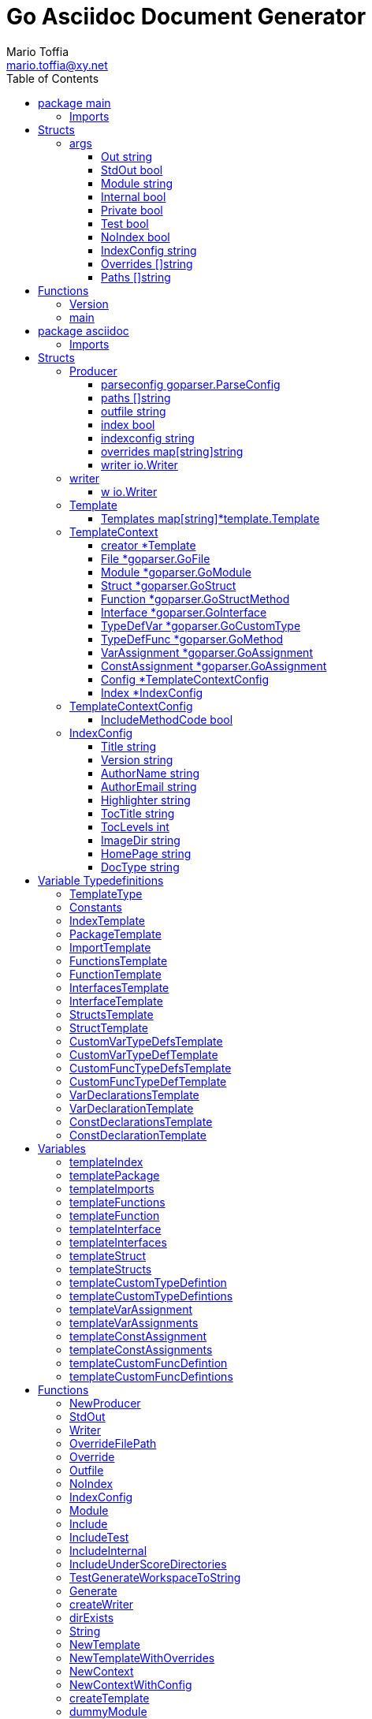 = Go Asciidoc Document Generator
:author_name: Mario Toffia
:author: {author_name}
:author_email: mario.toffia@xy.net
:email: {author_email}
:source-highlighter: highlightjs
:toc:
:toc-title: Table of Contents
:toclevels: 3
:icons: font
:imagesdir: ../meta/assets
:homepage: https://github.com/mariotoffia/goasciidoc
:kroki-default-format: svg
:doctype: book

== package main

=== Imports
[source, go]
----
import (
    "os"
    "strings"
    "github.com/alexflint/go-arg"
    "github.com/mariotoffia/goasciidoc/asciidoc"
)
----

== Structs
=== args
[source, go]
----
type args struct {
    Out            string
    StdOut         bool
    Module         string
    Internal       bool
    Private        bool
    Test           bool
    NoIndex        bool
    IndexConfig    string
    Overrides      []string
    Paths          []string
}
----
        


==== Out string


==== StdOut bool


==== Module string


==== Internal bool


==== Private bool


==== Test bool


==== NoIndex bool


==== IndexConfig string


==== Overrides []string


==== Paths []string



== Functions
=== Version
[source, go]
----
func (args) Version() string
----



=== main
[source, go]
----
func main()
----




== package asciidoc

=== Imports
[source, go]
----
import (
    "io"
    "io/ioutil"
    "os"
    "path/filepath"
    "strings"
    "github.com/mariotoffia/goasciidoc/goparser"
    "bytes"
    "fmt"
    "testing"
    "github.com/mariotoffia/goasciidoc/internal/utils"
    "github.com/stretchr/testify/assert"
    "text/tabwriter"
    "text/template"
    "encoding/json"
    "os/user"
)
----

== Structs
=== Producer
[source, go]
----
type Producer struct {
    parseconfig    goparser.ParseConfig
    paths          []string
    outfile        string
    index          bool
    indexconfig    string
    overrides      map[string]string
    writer         io.Writer
}
----
        
Producer parses go code and produces asciidoc documentation.

==== parseconfig goparser.ParseConfig
parseconfig is the configuration that it uses to invoke
the parser with.

==== paths []string
paths is files and directories to include.

==== outfile string
outfile is the file to write the generated documentation onto

==== index bool
index determines if it will render index as header for all
rendered documents. If inclusion, this might be a good idea
not to render index. Default is true.

==== indexconfig string
indexconfig is a JSON document to override the default IndexConfig
when rendering the index template

==== overrides map[string]string
overrides is the template overrides that is passed to the template engine.

==== writer io.Writer
writer is a fixed custom writer that *all* gets written to.

=== writer
[source, go]
----
type writer struct {
    w    io.Writer
}
----
        


==== w io.Writer


=== Template
[source, go]
----
type Template struct {
    Templates    map[string]*template.Template
}
----
        
Template is handling all templates and actions
to perform.

==== Templates map[string]*template.Template
Templates to use when rendering documentation

=== TemplateContext
[source, go]
----
type TemplateContext struct {
    creator            *Template
    File               *goparser.GoFile
    Module             *goparser.GoModule
    Struct             *goparser.GoStruct
    Function           *goparser.GoStructMethod
    Interface          *goparser.GoInterface
    TypeDefVar         *goparser.GoCustomType
    TypeDefFunc        *goparser.GoMethod
    VarAssignment      *goparser.GoAssignment
    ConstAssignment    *goparser.GoAssignment
    Config             *TemplateContextConfig
    Index              *IndexConfig
}
----
        
TemplateContext is a context that may be used to render
a GoFile. Depending on the template, different fields are
populated in this struct.

==== creator *Template
creator is the template created this context.

==== File *goparser.GoFile
File is the complete file. This property is always present.

For package and imports, this is the only one to access

==== Module *goparser.GoModule
Module for the context

==== Struct *goparser.GoStruct
Struct is the current GoStruct

==== Function *goparser.GoStructMethod
Function is the current function

==== Interface *goparser.GoInterface
Interface is the current GoInterface

==== TypeDefVar *goparser.GoCustomType
TypeDefVar is current variable type definition

==== TypeDefFunc *goparser.GoMethod
TypedefFun is current function type defintion.

==== VarAssignment *goparser.GoAssignment
VarAssignment is current variable assignment using var keyword

==== ConstAssignment *goparser.GoAssignment
ConstAssignment is current const definition and value assignment

==== Config *TemplateContextConfig
Config contains the configuration of this context.

==== Index *IndexConfig
Index is configuration to render the index template

=== TemplateContextConfig
[source, go]
----
type TemplateContextConfig struct {
    IncludeMethodCode    bool
}
----
        
TemplateContextConfig contains configuration parameters how templates
renders the content and the TemplateContexts behaves.

==== IncludeMethodCode bool
IncludeMethodCode determines if the code is included in the documentation or not.
Default not included.

=== IndexConfig
[source, go]
----
type IndexConfig struct {
    Title          string
    Version        string
    AuthorName     string
    AuthorEmail    string
    Highlighter    string
    TocTitle       string
    TocLevels      int
    ImageDir       string
    HomePage       string
    DocType        string
}
----
        
IndexConfig is configuration to use when generating index template

==== Title string
Title is the title of the index document, if omitted it uses the module name (if present)

==== Version string
Version is the version stamped as version attribute, if omitted it uses module version (if any)

==== AuthorName string
AuthorName is the full name of the author e.g. Mario Toffia (if none is set, default to current user)

==== AuthorEmail string
AuthorEmail is the email of the author e.g. mario.toffia@bullen.se

==== Highlighter string
Highlighter is the source highlighter to use - default is 'highlightjs'

==== TocTitle string
TocTitle is the title of the generated table of contents (if set a toc is generated)

==== TocLevels int
TocLevels determines how many levels shall it include, default 3

==== ImageDir string
A fully qualified or relative output path to where to search for images

==== HomePage string
HomePage is the url to homepage

==== DocType string
DocType determines the document type, default is book


== Variable Typedefinitions
=== TemplateType
[source, go]
----
type TemplateType string
----
TemplateType specifies the template type

=== Constants
[source, go]
----
const (
    IndexTemplate                 TemplateType = "index"
    PackageTemplate               TemplateType = "package"
    ImportTemplate                TemplateType = "import"
    FunctionsTemplate             TemplateType = "functions"
    FunctionTemplate              TemplateType = "function"
    InterfacesTemplate            TemplateType = "interfaces"
    InterfaceTemplate             TemplateType = "interface"
    StructsTemplate               TemplateType = "structs"
    StructTemplate                TemplateType = "struct"
    CustomVarTypeDefsTemplate     TemplateType = "typedefvars"
    CustomVarTypeDefTemplate      TemplateType = "typedefvar"
    CustomFuncTypeDefsTemplate    TemplateType = "typedeffuncs"
    CustomFuncTypeDefTemplate     TemplateType = "typedeffunc"
    VarDeclarationsTemplate       TemplateType = "vars"
    VarDeclarationTemplate        TemplateType = "var"
    ConstDeclarationsTemplate     TemplateType = "consts"
    ConstDeclarationTemplate      TemplateType = "const"
)
----

=== IndexTemplate
[source, go]
----
IndexTemplate TemplateType = "index"
----
IndexTemplate is a template that binds all generated asciidoc files into one single index file
by referencing (or appending to this file).

=== PackageTemplate
[source, go]
----
PackageTemplate TemplateType = "package"
----
PackageTemplate specifies that the template is a package

=== ImportTemplate
[source, go]
----
ImportTemplate TemplateType = "import"
----
ImportTemplate specifies that the template renders a import

=== FunctionsTemplate
[source, go]
----
FunctionsTemplate TemplateType = "functions"
----
FunctionsTemplate is a template to render all functions for a given context (package, file)

=== FunctionTemplate
[source, go]
----
FunctionTemplate TemplateType = "function"
----
FunctionTemplate is a template to render a function

=== InterfacesTemplate
[source, go]
----
InterfacesTemplate TemplateType = "interfaces"
----
InterfacesTemplate is a template to render a all interface defintions for a given context (package, file)

=== InterfaceTemplate
[source, go]
----
InterfaceTemplate TemplateType = "interface"
----
InterfaceTemplate is a template to render a interface defintion

=== StructsTemplate
[source, go]
----
StructsTemplate TemplateType = "structs"
----
StructsTemplate specifies that the template renders all struct defenitions for a given context (package, file)

=== StructTemplate
[source, go]
----
StructTemplate TemplateType = "struct"
----
StructTemplate specifies that the template renders a struct defenition

=== CustomVarTypeDefsTemplate
[source, go]
----
CustomVarTypeDefsTemplate TemplateType = "typedefvars"
----
CustomVarTypeDefsTemplate is a template to render all variable type definitions for a given context (package, file)

=== CustomVarTypeDefTemplate
[source, go]
----
CustomVarTypeDefTemplate TemplateType = "typedefvar"
----
CustomVarTypeDefTemplate is a template to render a type definition of a variable

=== CustomFuncTypeDefsTemplate
[source, go]
----
CustomFuncTypeDefsTemplate TemplateType = "typedeffuncs"
----
CustomFuncTypeDefsTemplate is a template to render all function type definitions for a given context (package, file)

=== CustomFuncTypeDefTemplate
[source, go]
----
CustomFuncTypeDefTemplate TemplateType = "typedeffunc"
----
CustomFuncTypeDefTemplate is a template to render a function type definition

=== VarDeclarationsTemplate
[source, go]
----
VarDeclarationsTemplate TemplateType = "vars"
----
VarDeclarationsTemplate is a template to render all variable definitions for a given context (package, file)

=== VarDeclarationTemplate
[source, go]
----
VarDeclarationTemplate TemplateType = "var"
----
VarDeclarationTemplate is a template to render a variable definition

=== ConstDeclarationsTemplate
[source, go]
----
ConstDeclarationsTemplate TemplateType = "consts"
----
ConstDeclarationsTemplate is a template to render all const declaration entries for a given context (package, file)

=== ConstDeclarationTemplate
[source, go]
----
ConstDeclarationTemplate TemplateType = "const"
----
ConstDeclarationTemplate is a template to render a const declaration entry

== Variables

=== templateIndex
[source, go]
----
var templateIndex = `= {{ .Index.Title }}
{{- if .Index.AuthorName}}{{cr}}:author_name: {{.Index.AuthorName}}{{cr}}:author: {author_name}{{end}}
{{- if .Index.AuthorEmail}}{{cr}}:author_email: {{.Index.AuthorEmail}}{{cr}}:email: {author_email}{{end}}
:source-highlighter: {{ .Index.Highlighter }}
{{- if .Index.TocTitle}}{{cr}}:toc:{{cr}}:toc-title: {{ .Index.TocTitle }}{{cr}}:toclevels: {{ .Index.TocLevels }}{{end}}
:icons: font
{{- if .Index.ImageDir}}{{cr}}:imagesdir: {{.Index.ImageDir}}{{end}}
{{- if .Index.HomePage}}{{cr}}:homepage: {{.Index.HomePage}}{{end}}
:kroki-default-format: svg
:doctype: {{.Index.DocType}}

`
----


=== templatePackage
[source, go]
----
var templatePackage = `== {{if .File.FqPackage}}package {{.File.FqPackage}}{{else}}{{.File.Decl}}{{end}}
{{ .File.Doc }}
`
----


=== templateImports
[source, go]
----
var templateImports = `=== Imports
[source, go]
----
{{ render . }}
----
{{range .File.Imports}}{{if .Doc }}{{ cr }}==== Import _{{ .Path }}_{{ cr }}{{ .Doc }}{{ cr }}{{end}}{{end}}
`
----


=== templateFunctions
[source, go]
----
var templateFunctions = `== Functions
{{range .File.StructMethods}}
{{- render $ .}}
{{end}}
`
----


=== templateFunction
[source, go]
----
var templateFunction = `=== {{ .Function.Name }}
[source, go]
----
{{ .Function.Decl }}
----

{{ .Function.Doc }}
{{ if .Config.IncludeMethodCode }}{{cr}}[source, go]{{cr}}----{{cr}}{{ .Function.FullDecl }}{{cr}}----{{end}}`
----


=== templateInterface
[source, go]
----
var templateInterface = `=== {{ .Interface.Name }}
[source, go]
----
{{.Interface.Decl}} {
{{- range .Interface.Methods}}
    {{.Decl}}
{{- end}}
}
----
        
{{ .Interface.Doc }}
{{range .Interface.Methods}}
==== {{.Decl}}
{{.Doc}}
{{end}}`
----


=== templateInterfaces
[source, go]
----
var templateInterfaces = `== Interfaces
{{range .File.Interfaces}}
{{- render $ .}}
{{end}}
`
----


=== templateStruct
[source, go]
----
var templateStruct = `=== {{.Struct.Name}}
[source, go]
----
{{.Struct.Decl}} {
{{- range .Struct.Fields}}
    {{tabify .Decl}}
{{- end}}
}
----
        
{{ .Struct.Doc }}
{{range .Struct.Fields}}
==== {{.Decl}}
{{.Doc}}
{{end}}`
----


=== templateStructs
[source, go]
----
var templateStructs = `== Structs
{{range .File.Structs}}
{{- render $ .}}
{{end}}
`
----


=== templateCustomTypeDefintion
[source, go]
----
var templateCustomTypeDefintion = `=== {{.TypeDefVar.Name}}
[source, go]
----
{{.TypeDefVar.Decl}}
----
{{.TypeDefVar.Doc}}`
----


=== templateCustomTypeDefintions
[source, go]
----
var templateCustomTypeDefintions = `== Variable Typedefinitions
{{range .File.CustomTypes}}
{{- render $ .}}
{{end}}
`
----


=== templateVarAssignment
[source, go]
----
var templateVarAssignment = `=== {{.VarAssignment.Name}}
[source, go]
----
{{.VarAssignment.FullDecl}}
----
{{.VarAssignment.Doc}}`
----


=== templateVarAssignments
[source, go]
----
var templateVarAssignments = `== Variables
{{range .File.VarAssigments}}
{{render $ .}}
{{end}}
`
----


=== templateConstAssignment
[source, go]
----
var templateConstAssignment = `=== {{.ConstAssignment.Name}}
[source, go]
----
{{.ConstAssignment.Decl}}
----
{{.ConstAssignment.Doc}}`
----


=== templateConstAssignments
[source, go]
----
var templateConstAssignments = `=== Constants
[source, go]
----
const (
    {{- range .File.ConstAssignments}}
    {{tabify .Decl}}
    {{- end}}
)
----
{{range .File.ConstAssignments}}
{{render $ .}}
{{end}}
`
----


=== templateCustomFuncDefintion
[source, go]
----
var templateCustomFuncDefintion = `=== {{.TypeDefFunc.Name}}
[source, go]
----
{{.TypeDefFunc.Decl}}
----
{{.TypeDefFunc.Doc}}`
----


=== templateCustomFuncDefintions
[source, go]
----
var templateCustomFuncDefintions = `== Function Definitions
{{range .File.CustomFuncs}}
{{render $ .}}
{{end}}
`
----


== Functions
=== NewProducer
[source, go]
----
func NewProducer() *Producer
----

NewProducer creates a new instance of a producer.

=== StdOut
[source, go]
----
func (p *Producer) StdOut() *Producer
----

StdOut writes to stdout instead onto filesystem.

=== Writer
[source, go]
----
func (p *Producer) Writer(w io.Writer) *Producer
----

Writer sets a custom writer where *everything* gets written to.

=== OverrideFilePath
[source, go]
----
func (p *Producer) OverrideFilePath(name, path string) *Producer
----

OverrideFilePath will use another template instead of a built-in default
for the particular name (see TemplateType for valid template names)
This is loaded from the inparam path.

=== Override
[source, go]
----
func (p *Producer) Override(name, template string) *Producer
----

Override will use another template instead of a built-in default
for the particular name (see TemplateType for valid template names)

=== Outfile
[source, go]
----
func (p *Producer) Outfile(path string) *Producer
----

Outfile sets a file to write to

=== NoIndex
[source, go]
----
func (p *Producer) NoIndex() *Producer
----

NoIndex specifies that the genereated asciidoctor document will not have
a index header. This is good for inclusion where a header is already present.

=== IndexConfig
[source, go]
----
func (p *Producer) IndexConfig(overrides string) *Producer
----

IndexConfig will configures using SON properties and hence it
will override the default IndexConfig configuration. If no overide,
just pass an empty string.

=== Module
[source, go]
----
func (p *Producer) Module(path string) *Producer
----

Module directs the producer to pick up module from path.

path may be a directory or a full path to go.mod. If "" it
will use current directory.

=== Include
[source, go]
----
func (p *Producer) Include(path ...string) *Producer
----

Include adds one or more directory or files in any combination. The producer
will sort out which are directories and which are filepaths.

If filepath, it will not do any type of checking and will blindly think it is a
valid go file.

=== IncludeTest
[source, go]
----
func (p *Producer) IncludeTest() *Producer
----

IncludeTest will create documentation for test files as well.

=== IncludeInternal
[source, go]
----
func (p *Producer) IncludeInternal() *Producer
----

IncludeInternal will include internal folder source files.

=== IncludeUnderScoreDirectories
[source, go]
----
func (p *Producer) IncludeUnderScoreDirectories() *Producer
----

IncludeUnderScoreDirectories will include files that resides below
directories starting with underscore.

=== TestGenerateWorkspaceToString
[source, go]
----
func TestGenerateWorkspaceToString(t *testing.T)
----



=== Generate
[source, go]
----
func (p *Producer) Generate()
----

Generate will execute the generation of the documentation

=== createWriter
[source, go]
----
func (p *Producer) createWriter() io.Writer
----



=== dirExists
[source, go]
----
func dirExists(dir string) bool
----



=== String
[source, go]
----
func (tt TemplateType) String() string
----



=== NewTemplate
[source, go]
----
func NewTemplate() *Template
----

NewTemplate creates a new set of templates to be used

=== NewTemplateWithOverrides
[source, go]
----
func NewTemplateWithOverrides(overrides map[string]string) *Template
----

NewTemplateWithOverrides creates a new template with the ability to easily
override defaults.

=== NewContext
[source, go]
----
func (t *Template) NewContext(f *goparser.GoFile) *TemplateContext
----

NewContext creates a new context to be used for rendering.

=== NewContextWithConfig
[source, go]
----
func (t *Template) NewContextWithConfig(f *goparser.GoFile, config *TemplateContextConfig) *TemplateContext
----

NewContextWithConfig creates a new context with configuration.

If configuration is nil, it will use default configuration.

=== createTemplate
[source, go]
----
func createTemplate(name TemplateType, str string, overrides map[string]string, fm template.FuncMap) *template.Template
----

createTemplate will create a template named name and parses the str
as template. If fails it will panic with the parse error.

If name is found in override map it will use that string to parse the template
instead of the provided str.

=== dummyModule
[source, go]
----
func dummyModule() *goparser.GoModule
----



=== TestRenderPackageWithModule
[source, go]
----
func TestRenderPackageWithModule(t *testing.T)
----



=== TestRenderPackageWithoutModule
[source, go]
----
func TestRenderPackageWithoutModule(t *testing.T)
----



=== TestRenderImports
[source, go]
----
func TestRenderImports(t *testing.T)
----



=== TestRenderSingleFunction
[source, go]
----
func TestRenderSingleFunction(t *testing.T)
----



=== TestRenderSingleFunctionWithCode
[source, go]
----
func TestRenderSingleFunctionWithCode(t *testing.T)
----



=== TestRenderFunctions
[source, go]
----
func TestRenderFunctions(t *testing.T)
----



=== TestRenderSingleInterface
[source, go]
----
func TestRenderSingleInterface(t *testing.T)
----



=== TestRenderMultipleInterfaces
[source, go]
----
func TestRenderMultipleInterfaces(t *testing.T)
----



=== TestRenderSingleStruct
[source, go]
----
func TestRenderSingleStruct(t *testing.T)
----



=== TestRenderMultipleStructs
[source, go]
----
func TestRenderMultipleStructs(t *testing.T)
----



=== TestRenderSingleVarTypeDef
[source, go]
----
func TestRenderSingleVarTypeDef(t *testing.T)
----



=== TestRenderMultipleVarTypeDefs
[source, go]
----
func TestRenderMultipleVarTypeDefs(t *testing.T)
----



=== TestRenderSingleVarDeclaration
[source, go]
----
func TestRenderSingleVarDeclaration(t *testing.T)
----



=== TestRenderMultipleVarDeclarations
[source, go]
----
func TestRenderMultipleVarDeclarations(t *testing.T)
----



=== TestRenderSingleConstDeclaration
[source, go]
----
func TestRenderSingleConstDeclaration(t *testing.T)
----



=== TestRenderMultipleConstDeclarations
[source, go]
----
func TestRenderMultipleConstDeclarations(t *testing.T)
----



=== TestRenderSingleTypeDefFunc
[source, go]
----
func TestRenderSingleTypeDefFunc(t *testing.T)
----



=== TestRenderMultipleTypeDefFuncs
[source, go]
----
func TestRenderMultipleTypeDefFuncs(t *testing.T)
----



=== TestRenderIndexWithDefaults
[source, go]
----
func TestRenderIndexWithDefaults(t *testing.T)
----



=== TestRenderIndexWithAllSet
[source, go]
----
func TestRenderIndexWithAllSet(t *testing.T)
----



=== Clone
[source, go]
----
func (t *TemplateContext) Clone(clean bool) *TemplateContext
----

Clone will clone the context.

=== DefaultIndexConfig
[source, go]
----
func (t *TemplateContext) DefaultIndexConfig(overrides string) *IndexConfig
----

DefaultIndexConfig creates a default index configuration that may be used in RenderIndex
function.

The overrides are specifies as a json document, only properties set in the JSON document will
override default IndexConfig.

=== Creator
[source, go]
----
func (t *TemplateContext) Creator() *Template
----

Creator returns the template created this context.

=== RenderPackage
[source, go]
----
func (t *TemplateContext) RenderPackage(wr io.Writer) *TemplateContext
----

RenderPackage will render the package defintion onto the provided writer.

=== RenderImports
[source, go]
----
func (t *TemplateContext) RenderImports(wr io.Writer) *TemplateContext
----

RenderImports will render the imports section onto the provided writer.

=== RenderFunctions
[source, go]
----
func (t *TemplateContext) RenderFunctions(wr io.Writer) *TemplateContext
----

RenderFunctions will render all functions for GoFile/GoPackage onto the provided writer.

=== RenderFunction
[source, go]
----
func (t *TemplateContext) RenderFunction(wr io.Writer, f *goparser.GoStructMethod) *TemplateContext
----

RenderFunction will render a single function section onto the provided writer.

=== RenderInterfaces
[source, go]
----
func (t *TemplateContext) RenderInterfaces(wr io.Writer) *TemplateContext
----

RenderInterfaces will render all interfaces for GoFile/GoPackage onto the provided writer.

=== RenderInterface
[source, go]
----
func (t *TemplateContext) RenderInterface(wr io.Writer, i *goparser.GoInterface) *TemplateContext
----

RenderInterface will render a single interface section onto the provided writer.

=== RenderStructs
[source, go]
----
func (t *TemplateContext) RenderStructs(wr io.Writer) *TemplateContext
----

RenderStructs will render all structs for GoFile/GoPackage onto the provided writer.

=== RenderStruct
[source, go]
----
func (t *TemplateContext) RenderStruct(wr io.Writer, s *goparser.GoStruct) *TemplateContext
----

RenderStruct will render a single struct section onto the provided writer.

=== RenderVarTypeDefs
[source, go]
----
func (t *TemplateContext) RenderVarTypeDefs(wr io.Writer) *TemplateContext
----

RenderVarTypeDefs will render all variable type definitions for GoFile/GoPackage onto the provided writer.

=== RenderVarTypeDef
[source, go]
----
func (t *TemplateContext) RenderVarTypeDef(wr io.Writer, td *goparser.GoCustomType) *TemplateContext
----

RenderVarTypeDef will render a single variable typedef section onto the provided writer.

=== RenderVarDeclarations
[source, go]
----
func (t *TemplateContext) RenderVarDeclarations(wr io.Writer) *TemplateContext
----

RenderVarDeclarations will render all variable declarations for GoFile/GoPackage onto the provided writer.

=== RenderVarDeclaration
[source, go]
----
func (t *TemplateContext) RenderVarDeclaration(wr io.Writer, a *goparser.GoAssignment) *TemplateContext
----

RenderVarDeclaration will render a single variable declaration section onto the provided writer.

=== RenderConstDeclarations
[source, go]
----
func (t *TemplateContext) RenderConstDeclarations(wr io.Writer) *TemplateContext
----

RenderConstDeclarations will render all const declarations for GoFile/GoPackage onto the provided writer.

=== RenderConstDeclaration
[source, go]
----
func (t *TemplateContext) RenderConstDeclaration(wr io.Writer, a *goparser.GoAssignment) *TemplateContext
----

RenderConstDeclaration will render a single const declaration section onto the provided writer.

=== RenderTypeDefFuncs
[source, go]
----
func (t *TemplateContext) RenderTypeDefFuncs(wr io.Writer) *TemplateContext
----

RenderTypeDefFuncs will render all type definitions for GoFile/GoPackage onto the provided writer.

=== RenderTypeDefFunc
[source, go]
----
func (t *TemplateContext) RenderTypeDefFunc(wr io.Writer, td *goparser.GoMethod) *TemplateContext
----

RenderTypeDefFunc will render a single typedef section onto the provided writer.

=== RenderIndex
[source, go]
----
func (t *TemplateContext) RenderIndex(wr io.Writer, ic *IndexConfig) *TemplateContext
----

RenderIndex will render the complete index page for all GoFiles/GoPackages onto the provided writer.

If nil is provided as IndexConfig it will use the default config.


== package goparser
Package goparser was taken from an open source project (https://github.com/zpatrick/go-parser) by zpatrick. Since it seemed
that he had abandon it, I've integrated it into this project (and extended it).

=== Imports
[source, go]
----
import (
    "fmt"
    "os"
    "path/filepath"
    "strings"
    "io/ioutil"
    "golang.org/x/mod/modfile"
    "testing"
    "github.com/stretchr/testify/assert"
    "reflect"
    "go/ast"
    "go/token"
    "go/types"
    "go/parser"
    "sort"
)
----

== Structs
=== GoFile
[source, go]
----
type GoFile struct {
    Module              *GoModule
    Package             string
    FqPackage           string
    FilePath            string
    Doc                 string
    Decl                string
    ImportFullDecl      string
    Structs             []*GoStruct
    Interfaces          []*GoInterface
    Imports             []*GoImport
    StructMethods       []*GoStructMethod
    CustomTypes         []*GoCustomType
    CustomFuncs         []*GoMethod
    VarAssigments       []*GoAssignment
    ConstAssignments    []*GoAssignment
}
----
        
GoFile represents a complete file

==== Module *GoModule


==== Package string
Package is the single package name where as FqPackage is the
fully qualified package (if Module) has been set.

==== FqPackage string
FqPackage is the fully qualified package name (if Module field)
is set to calculate the fq package name

==== FilePath string


==== Doc string


==== Decl string


==== ImportFullDecl string


==== Structs []*GoStruct


==== Interfaces []*GoInterface


==== Imports []*GoImport


==== StructMethods []*GoStructMethod


==== CustomTypes []*GoCustomType


==== CustomFuncs []*GoMethod


==== VarAssigments []*GoAssignment


==== ConstAssignments []*GoAssignment


=== GoImport
[source, go]
----
type GoImport struct {
    File    *GoFile
    Doc     string
    Name    string
    Path    string
}
----
        
GoImport represents a import of a package

==== File *GoFile


==== Doc string


==== Name string


==== Path string


=== GoModule
[source, go]
----
type GoModule struct {
    File         *modfile.File
    FilePath     string
    Base         string
    Name         string
    Version      string
    GoVersion    string
}
----
        
GoModule is a simple representation of a go.mod

==== File *modfile.File
File is the actual parsed go.mod file

==== FilePath string
FilePath is the filepath to the go module

==== Base string
Base is where all other packages are relative to.

This is usually the directory to the File field since
go.mod is usually in root project folder.

==== Name string
Name of the module e.g. github.com/mariotoffia/goasciidoc

==== Version string
Version of this module

==== GoVersion string
GoVersion specifies the required go version

=== GoPackage
[source, go]
----
type GoPackage struct {
    GoFile
    Files    []*GoFile
}
----
        
GoPackage is a aggregation of all GoFiles in a single
package for ease of access.

==== GoFile


==== Files []*GoFile
Files are all files in current package.

=== GoTag
[source, go]
----
type GoTag struct {
    File     *GoFile
    Field    *GoField
    Value    string
}
----
        
GoTag is a tag on a struct field

==== File *GoFile


==== Field *GoField


==== Value string


=== ParseConfig
[source, go]
----
type ParseConfig struct {
    Test          bool
    Internal      bool
    UnderScore    bool
    Module        *GoModule
}
----
        
ParseConfig to use when invoking ParseAny, ParseSingleFileWalker, and
ParseSinglePackageWalker.

==== Test bool
Test denotes if test files (ending with _test.go) should be included or not
(default not included)

==== Internal bool
Internal determines if internal folders are included or not (default not)

==== UnderScore bool
UnderScore, when set to true it will include directories beginning with _

==== Module *GoModule
Optional module to resolve fully qualified package paths

=== GoAssignment
[source, go]
----
type GoAssignment struct {
    File        *GoFile
    Name        string
    Doc         string
    Decl        string
    FullDecl    string
}
----
        
GoAssignment represents a single var assignment e.g. var pelle = 10

==== File *GoFile


==== Name string


==== Doc string


==== Decl string
Decl will be the same if multi var assignment on same row e.g. var pelle, lisa = 10, 19
then both pelle and list will have 'var pelle, lisa = 10, 19' as Decl

==== FullDecl string


=== GoCustomType
[source, go]
----
type GoCustomType struct {
    File    *GoFile
    Name    string
    Doc     string
    Type    string
    Decl    string
}
----
        
GoCustomType is a custom type definition

==== File *GoFile


==== Name string


==== Doc string


==== Type string


==== Decl string


=== GoInterface
[source, go]
----
type GoInterface struct {
    File        *GoFile
    Doc         string
    Decl        string
    FullDecl    string
    Name        string
    Methods     []*GoMethod
}
----
        
GoInterface specifies a interface definition

==== File *GoFile


==== Doc string


==== Decl string


==== FullDecl string


==== Name string


==== Methods []*GoMethod


=== GoMethod
[source, go]
----
type GoMethod struct {
    File        *GoFile
    Name        string
    Doc         string
    Decl        string
    FullDecl    string
    Params      []*GoType
    Results     []*GoType
}
----
        
GoMethod is a method on a struct, interface or just plain function

==== File *GoFile


==== Name string


==== Doc string


==== Decl string


==== FullDecl string


==== Params []*GoType


==== Results []*GoType


=== GoStructMethod
[source, go]
----
type GoStructMethod struct {
    GoMethod
    Receivers    []string
}
----
        
GoStructMethod is a GoMethod but has receivers and is positioned on a struct.

==== GoMethod


==== Receivers []string


=== GoType
[source, go]
----
type GoType struct {
    File          *GoFile
    Name          string
    Type          string
    Underlying    string
    Inner         []*GoType
}
----
        
GoType represents a go type such as a array, map, custom type etc.

==== File *GoFile


==== Name string


==== Type string


==== Underlying string


==== Inner []*GoType


=== GoStruct
[source, go]
----
type GoStruct struct {
    File        *GoFile
    Doc         string
    Decl        string
    FullDecl    string
    Name        string
    Fields      []*GoField
}
----
        
GoStruct represents a struct

==== File *GoFile


==== Doc string


==== Decl string


==== FullDecl string


==== Name string


==== Fields []*GoField


=== GoField
[source, go]
----
type GoField struct {
    File      *GoFile
    Struct    *GoStruct
    Doc       string
    Decl      string
    Name      string
    Type      string
    Tag       *GoTag
}
----
        
GoField is a field in a file or struct

==== File *GoFile


==== Struct *GoStruct


==== Doc string


==== Decl string


==== Name string


==== Type string


==== Tag *GoTag



== Function Definitions

=== ParseSingleFileWalkerFunc
[source, go]
----
type ParseSingleFileWalkerFunc func(*GoFile) error
----
ParseSingleFileWalkerFunc is used in conjuction with ParseSingleFileWalker.

If the ParseSingleFileWalker is returning an error, parsing will immediately stop
and the error is returned.

=== ParseSinglePackageWalkerFunc
[source, go]
----
type ParseSinglePackageWalkerFunc func(*GoPackage) error
----
ParseSinglePackageWalkerFunc is used in conjuction with ParseSinglePackageWalker.

If the ParseSinglePackageWalker is returning an error, parsing will immediately stop
and the error is returned.

== Functions
=== ImportPath
[source, go]
----
func (g *GoFile) ImportPath() (string, error)
----

ImportPath is for TODO:

=== DeclImports
[source, go]
----
func (g *GoFile) DeclImports() string
----

DeclImports emits the imports

=== Prefix
[source, go]
----
func (g *GoImport) Prefix() string
----

Prefix is for an import - guess what prefix will be used
in type declarations.  For examples:
   "strings" -> "strings"
   "net/http/httptest" -> "httptest"
Libraries where the package name does not match
will be mis-identified.

=== ResolvePackage
[source, go]
----
func (gm *GoModule) ResolvePackage(path string) string
----

ResolvePackage wil try to resolve the full package path
bases on this module and the provided path.

If it fails, it returns an empty string.

=== NewModule
[source, go]
----
func NewModule(path string) (*GoModule, error)
----

NewModule creates a new module from go.mod pointed out in the
inparam path parameter.

=== NewModuleFromBuff
[source, go]
----
func NewModuleFromBuff(path string, buff []byte) (*GoModule, error)
----

NewModuleFromBuff creates a new module from the buff specified in
the buff parameter and states that the buff is read from path.

=== getPwd
[source, go]
----
func getPwd() string
----



=== TestModuleBasePathIsTakenFromPathParam
[source, go]
----
func TestModuleBasePathIsTakenFromPathParam(t *testing.T)
----



=== TestParseWithOnlyModuleLine
[source, go]
----
func TestParseWithOnlyModuleLine(t *testing.T)
----



=== TestParseWithNoModuleLineMustFail
[source, go]
----
func TestParseWithNoModuleLineMustFail(t *testing.T)
----



=== TestParseModuleNameGoVersionAndRequires
[source, go]
----
func TestParseModuleNameGoVersionAndRequires(t *testing.T)
----



=== Get
[source, go]
----
func (g *GoTag) Get(key string) string
----

Get returns a struct tag with the specified name e.g. json

=== parseFile
[source, go]
----
func parseFile(mod *GoModule, path string, source []byte, file *ast.File, fset *token.FileSet, files []*ast.File) (*GoFile, error)
----



=== buildVarAssignment
[source, go]
----
func buildVarAssignment(file *GoFile, genDecl *ast.GenDecl, valueSpec *ast.ValueSpec, source []byte) []*GoAssignment
----



=== extractDocs
[source, go]
----
func extractDocs(doc *ast.CommentGroup) string
----



=== buildGoImport
[source, go]
----
func buildGoImport(spec *ast.ImportSpec, file *GoFile) *GoImport
----



=== buildGoInterface
[source, go]
----
func buildGoInterface(source []byte, file *GoFile, info *types.Info, typeSpec *ast.TypeSpec, interfaceType *ast.InterfaceType) *GoInterface
----



=== buildMethodList
[source, go]
----
func buildMethodList(file *GoFile, info *types.Info, fieldList []*ast.Field, source []byte) []*GoMethod
----



=== buildStructMethod
[source, go]
----
func buildStructMethod(file *GoFile, info *types.Info, funcDecl *ast.FuncDecl, source []byte) *GoStructMethod
----



=== buildReceiverList
[source, go]
----
func buildReceiverList(info *types.Info, fieldList *ast.FieldList, source []byte) []string
----



=== buildTypeList
[source, go]
----
func buildTypeList(file *GoFile, info *types.Info, fieldList *ast.FieldList, source []byte) []*GoType
----



=== getNames
[source, go]
----
func getNames(field *ast.Field) []string
----



=== getTypeString
[source, go]
----
func getTypeString(expr ast.Expr, source []byte) string
----



=== getUnderlyingTypeString
[source, go]
----
func getUnderlyingTypeString(info *types.Info, expr ast.Expr) string
----



=== copyType
[source, go]
----
func copyType(goType *GoType) *GoType
----



=== buildType
[source, go]
----
func buildType(file *GoFile, info *types.Info, expr ast.Expr, source []byte) *GoType
----



=== buildGoStruct
[source, go]
----
func buildGoStruct(source []byte, file *GoFile, info *types.Info, typeSpec *ast.TypeSpec, structType *ast.StructType) *GoStruct
----



=== ParseSingleFile
[source, go]
----
func ParseSingleFile(mod *GoModule, path string) (*GoFile, error)
----

ParseSingleFile parses a single file at the same time

If a module is passed, it will calculate package relative to that

=== ParseFiles
[source, go]
----
func ParseFiles(mod *GoModule, paths ...string) ([]*GoFile, error)
----

ParseFiles parses one or more files

=== ParseInlineFile
[source, go]
----
func ParseInlineFile(mod *GoModule, path, code string) (*GoFile, error)
----

ParseInlineFile will parse the code provided.

To simulate package names set the path to some level
equal to or greater than GoModule.Base. Otherwise just
set path "" to ignore.

=== ParseAny
[source, go]
----
func ParseAny(config ParseConfig, paths ...string) ([]*GoFile, error)
----

ParseAny parses one or more directories (recursively) for go files. It is also possible
to add files along with directories (or just files).

It is possible to use relative paths or fully qualified paths along with '.'
for current directory. The paths are stat:ed so it will check if it is a file
or directory and do accordingly. If file it will ignore configuration and blindly
accept the file.

The example below parses from current directory down recursively and skips
test, internal and underscore directories.
Example: ParseAny(ParseConfig{}, ".")

Next example will recursively add go files from src and one single test.go under
directory dummy (both relative current directory).
Example: ParseAny(ParseConfig{}, "./src", "./dummy/test.go")

=== ParseSingleFileWalker
[source, go]
----
func ParseSingleFileWalker(config ParseConfig, process ParseSingleFileWalkerFunc, paths ...string) error
----

ParseSingleFileWalker is same as ParseAny, except that it will be fed one GoFile at the
time and thus consume much less memory.

It uses GetFilePaths and hence, the traversal is in sorted order, directory by directory.

=== ParseSinglePackageWalker
[source, go]
----
func ParseSinglePackageWalker(config ParseConfig, process ParseSinglePackageWalkerFunc, paths ...string) error
----

ParseSinglePackageWalker is same as ParseAny, except that it will be fed one GoPackage at the
time and thus consume much less memory.

It uses GetFilePaths and hence, the traversal is in sorted order, directory by directory. It will
bundle all files in same directory and assign those to a GoPackage before invoking ParseSinglePackageWalkerFunc

=== GetFilePaths
[source, go]
----
func GetFilePaths(config ParseConfig, paths ...string) ([]string, error)
----

GetFilePaths will iterate directories (recursively) and add explicit files
in the paths.

It is possible to use relative paths or fully qualified paths along with '.'
for current directory. The paths are stat:ed so it will check if it is a file
or directory and do accordingly. If file it will ignore configuration and blindly
accept the file.

=== dummyModule
[source, go]
----
func dummyModule() *GoModule
----



=== TestParsePackageDoc
[source, go]
----
func TestParsePackageDoc(t *testing.T)
----



=== TestParseImportDoc
[source, go]
----
func TestParseImportDoc(t *testing.T)
----



=== TestParsePrivateFunction
[source, go]
----
func TestParsePrivateFunction(t *testing.T)
----



=== TestParseExportedFunction
[source, go]
----
func TestParseExportedFunction(t *testing.T)
----



=== TestParseMultilineCppStyleComment
[source, go]
----
func TestParseMultilineCppStyleComment(t *testing.T)
----



=== TestParseMultilineCStyleComment
[source, go]
----
func TestParseMultilineCStyleComment(t *testing.T)
----



=== TestInterfaceDefinitionComment
[source, go]
----
func TestInterfaceDefinitionComment(t *testing.T)
----



=== TestInterfaceMethodComment
[source, go]
----
func TestInterfaceMethodComment(t *testing.T)
----



=== TestStructDefinitionComment
[source, go]
----
func TestStructDefinitionComment(t *testing.T)
----



=== TestStructFieldComment
[source, go]
----
func TestStructFieldComment(t *testing.T)
----



=== TestCustomType
[source, go]
----
func TestCustomType(t *testing.T)
----



=== TestCustomFunctionDefinition
[source, go]
----
func TestCustomFunctionDefinition(t *testing.T)
----



=== TestSingleLineMultiVarDeclr
[source, go]
----
func TestSingleLineMultiVarDeclr(t *testing.T)
----



=== TestPrimitiveConst
[source, go]
----
func TestPrimitiveConst(t *testing.T)
----



=== TestMultiplePrimitiveConst
[source, go]
----
func TestMultiplePrimitiveConst(t *testing.T)
----



=== TestCustomTypeConst
[source, go]
----
func TestCustomTypeConst(t *testing.T)
----



=== TestVarInsideCodeIsDiscarded
[source, go]
----
func TestVarInsideCodeIsDiscarded(t *testing.T)
----



=== TestParseStructFunction
[source, go]
----
func TestParseStructFunction(t *testing.T)
----




== package utils

=== Imports
[source, go]
----
import (
    "fmt"
    "io"
    "io/ioutil"
    "os"
    "path/filepath"
)
----

== Functions
=== CopyFile
[source, go]
----
func CopyFile(src, dst string) (err error)
----

CopyFile copies the contents of the file named src to the file named
by dst. The file will be created if it does not already exist. If the
destination file exists, all it's contents will be replaced by the contents
of the source file. The file mode will be copied from the source and
the copied data is synced/flushed to stable storage.

=== TempCopyDir
[source, go]
----
func TempCopyDir(src, prefix string) (string /*tmp*/, error)
----

TempCopyDir will copy the src directory recurisvely onto a newly created
temporary directory. If succeeds it returns the temp directory for use.

use defer os.RemoveAll(tmpdir) when done to cleanup.

=== CopyDir
[source, go]
----
func CopyDir(src string, dst string, exists bool) (err error)
----

CopyDir recursively copies a directory tree, attempting to preserve permissions.
Source directory must exist, destination directory must *not* exist.
Symlinks are ignored and skipped.

If exists is set to true, it won't fail if dst already exists.


